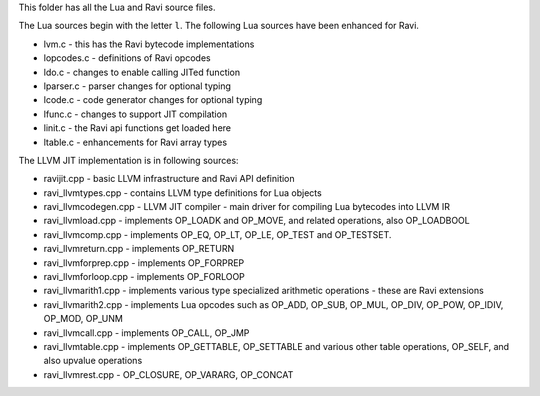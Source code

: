 This folder has all the Lua and Ravi source files.

The Lua sources begin with the letter ``l``.
The following Lua sources have been enhanced for Ravi.

* lvm.c - this has the Ravi bytecode implementations
* lopcodes.c - definitions of Ravi opcodes
* ldo.c - changes to enable calling JITed function
* lparser.c - parser changes for optional typing
* lcode.c - code generator changes for optional typing
* lfunc.c - changes to support JIT compilation
* linit.c - the Ravi api functions get loaded here
* ltable.c - enhancements for Ravi array types

The LLVM JIT implementation is in following sources:

* ravijit.cpp - basic LLVM infrastructure and Ravi API definition
* ravi_llvmtypes.cpp - contains LLVM type definitions for Lua objects 
* ravi_llvmcodegen.cpp - LLVM JIT compiler - main driver for compiling Lua bytecodes into LLVM IR
* ravi_llvmload.cpp - implements OP_LOADK and OP_MOVE, and related operations, also OP_LOADBOOL
* ravi_llvmcomp.cpp - implements OP_EQ, OP_LT, OP_LE, OP_TEST and OP_TESTSET.
* ravi_llvmreturn.cpp - implements OP_RETURN
* ravi_llvmforprep.cpp - implements OP_FORPREP
* ravi_llvmforloop.cpp - implements OP_FORLOOP
* ravi_llvmarith1.cpp - implements various type specialized arithmetic operations - these are Ravi extensions
* ravi_llvmarith2.cpp - implements Lua opcodes such as OP_ADD, OP_SUB, OP_MUL, OP_DIV, OP_POW, OP_IDIV, OP_MOD, OP_UNM
* ravi_llvmcall.cpp - implements OP_CALL, OP_JMP
* ravi_llvmtable.cpp - implements OP_GETTABLE, OP_SETTABLE and various other table operations, OP_SELF, and also upvalue operations
* ravi_llvmrest.cpp - OP_CLOSURE, OP_VARARG, OP_CONCAT